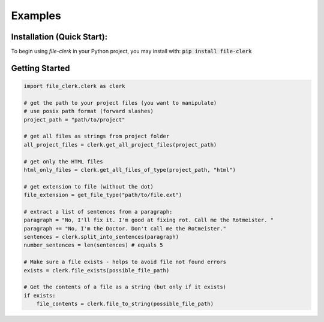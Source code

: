 Examples
========

Installation (Quick Start):
***************************
To begin using `file-clerk` in your Python project, you may install with:
:code:`pip install file-clerk`

Getting Started
***************

.. code-block:: python

    import file_clerk.clerk as clerk

    # get the path to your project files (you want to manipulate)
    # use posix path format (forward slashes)
    project_path = "path/to/project"

    # get all files as strings from project folder
    all_project_files = clerk.get_all_project_files(project_path)

    # get only the HTML files
    html_only_files = clerk.get_all_files_of_type(project_path, "html")

    # get extension to file (without the dot)
    file_extension = get_file_type("path/to/file.ext")

    # extract a list of sentences from a paragraph:
    paragraph = "No, I'll fix it. I'm good at fixing rot. Call me the Rotmeister. "
    paragraph += "No, I'm the Doctor. Don't call me the Rotmeister."
    sentences = clerk.split_into_sentences(paragraph)
    number_sentences = len(sentences) # equals 5

    # Make sure a file exists - helps to avoid file not found errors
    exists = clerk.file_exists(possible_file_path)

    # Get the contents of a file as a string (but only if it exists)
    if exists:
        file_contents = clerk.file_to_string(possible_file_path)